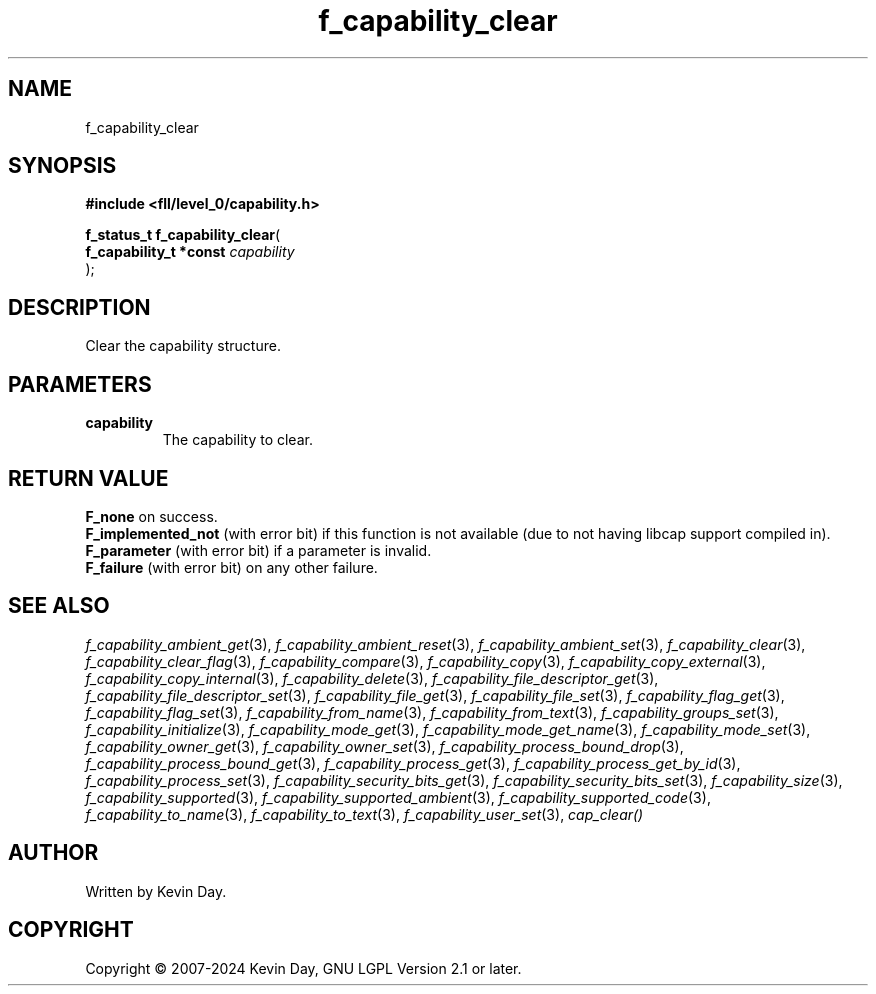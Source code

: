 .TH f_capability_clear "3" "February 2024" "FLL - Featureless Linux Library 0.6.9" "Library Functions"
.SH "NAME"
f_capability_clear
.SH SYNOPSIS
.nf
.B #include <fll/level_0/capability.h>
.sp
\fBf_status_t f_capability_clear\fP(
    \fBf_capability_t *const \fP\fIcapability\fP
);
.fi
.SH DESCRIPTION
.PP
Clear the capability structure.
.SH PARAMETERS
.TP
.B capability
The capability to clear.

.SH RETURN VALUE
.PP
\fBF_none\fP on success.
.br
\fBF_implemented_not\fP (with error bit) if this function is not available (due to not having libcap support compiled in).
.br
\fBF_parameter\fP (with error bit) if a parameter is invalid.
.br
\fBF_failure\fP (with error bit) on any other failure.
.SH SEE ALSO
.PP
.nh
.ad l
\fIf_capability_ambient_get\fP(3), \fIf_capability_ambient_reset\fP(3), \fIf_capability_ambient_set\fP(3), \fIf_capability_clear\fP(3), \fIf_capability_clear_flag\fP(3), \fIf_capability_compare\fP(3), \fIf_capability_copy\fP(3), \fIf_capability_copy_external\fP(3), \fIf_capability_copy_internal\fP(3), \fIf_capability_delete\fP(3), \fIf_capability_file_descriptor_get\fP(3), \fIf_capability_file_descriptor_set\fP(3), \fIf_capability_file_get\fP(3), \fIf_capability_file_set\fP(3), \fIf_capability_flag_get\fP(3), \fIf_capability_flag_set\fP(3), \fIf_capability_from_name\fP(3), \fIf_capability_from_text\fP(3), \fIf_capability_groups_set\fP(3), \fIf_capability_initialize\fP(3), \fIf_capability_mode_get\fP(3), \fIf_capability_mode_get_name\fP(3), \fIf_capability_mode_set\fP(3), \fIf_capability_owner_get\fP(3), \fIf_capability_owner_set\fP(3), \fIf_capability_process_bound_drop\fP(3), \fIf_capability_process_bound_get\fP(3), \fIf_capability_process_get\fP(3), \fIf_capability_process_get_by_id\fP(3), \fIf_capability_process_set\fP(3), \fIf_capability_security_bits_get\fP(3), \fIf_capability_security_bits_set\fP(3), \fIf_capability_size\fP(3), \fIf_capability_supported\fP(3), \fIf_capability_supported_ambient\fP(3), \fIf_capability_supported_code\fP(3), \fIf_capability_to_name\fP(3), \fIf_capability_to_text\fP(3), \fIf_capability_user_set\fP(3), \fIcap_clear()\fP
.ad
.hy
.SH AUTHOR
Written by Kevin Day.
.SH COPYRIGHT
.PP
Copyright \(co 2007-2024 Kevin Day, GNU LGPL Version 2.1 or later.
